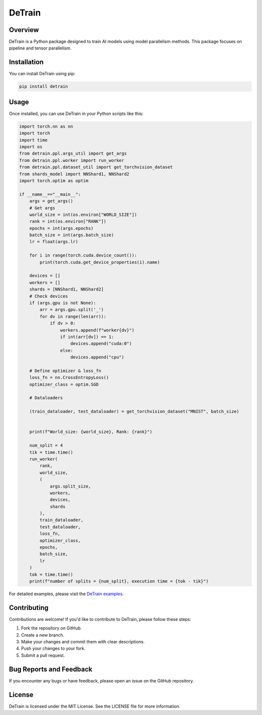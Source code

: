 ==============
DeTrain
==============

Overview
--------

DeTrain is a Python package designed to train AI models using model parallelism methods. This package focuses on pipeline and tensor parallelism.

Installation
------------

You can install DeTrain using pip:

.. code-block:: sh

    pip install detrain

Usage
-----

Once installed, you can use DeTrain in your Python scripts like this:

.. code-block:: python

    import torch.nn as nn
    import torch
    import time
    import os
    from detrain.ppl.args_util import get_args
    from detrain.ppl.worker import run_worker
    from detrain.ppl.dataset_util import get_torchvision_dataset
    from shards_model import NNShard1, NNShard2
    import torch.optim as optim

    if __name__=="__main__":
        args = get_args()
        # Get args
        world_size = int(os.environ["WORLD_SIZE"])
        rank = int(os.environ["RANK"])
        epochs = int(args.epochs)
        batch_size = int(args.batch_size)
        lr = float(args.lr)

        for i in range(torch.cuda.device_count()):
            print(torch.cuda.get_device_properties(i).name)

        devices = []
        workers = []
        shards = [NNShard1, NNShard2]
        # Check devices
        if (args.gpu is not None):
            arr = args.gpu.split('_')
            for dv in range(len(arr)):
                if dv > 0:
                    workers.append(f"worker{dv}")
                    if int(arr[dv]) == 1:
                        devices.append("cuda:0")
                    else:
                        devices.append("cpu")

        # Define optimizer & loss_fn
        loss_fn = nn.CrossEntropyLoss()
        optimizer_class = optim.SGD
        
        # Dataloaders

        (train_dataloader, test_dataloader) = get_torchvision_dataset("MNIST", batch_size)

        
        print(f"World_size: {world_size}, Rank: {rank}")
        
        num_split = 4
        tik = time.time()
        run_worker(
            rank, 
            world_size, 
            (
                args.split_size, 
                workers,
                devices, 
                shards
            ), 
            train_dataloader, 
            test_dataloader, 
            loss_fn, 
            optimizer_class, 
            epochs, 
            batch_size,
            lr
        )
        tok = time.time()
        print(f"number of splits = {num_split}, execution time = {tok - tik}")

For detailed examples, please visit the `DeTrain examples <https://github.com/a2nfinance/detrain-example>`_.

Contributing
------------

Contributions are welcome! If you'd like to contribute to DeTrain, please follow these steps:

1. Fork the repository on GitHub.
2. Create a new branch.
3. Make your changes and commit them with clear descriptions.
4. Push your changes to your fork.
5. Submit a pull request.

Bug Reports and Feedback
------------------------

If you encounter any bugs or have feedback, please open an issue on the GitHub repository.

License
-------

DeTrain is licensed under the MIT License. See the LICENSE file for more information.
